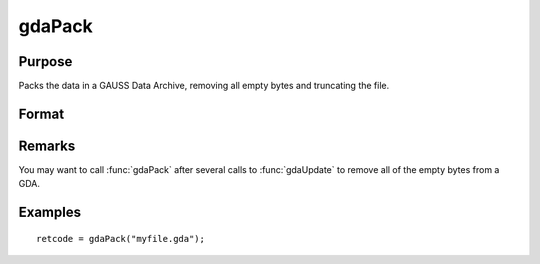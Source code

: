 
gdaPack
==============================================

Purpose
----------------

Packs the data in a GAUSS Data Archive, removing all empty bytes and truncating the file.

Format
----------------
.. function:: ret = gdaPack(filename)

    :param filename: name of data file.
    :type filename: string

    :returns: **retcode** (*scalar*) - return code, 0 if successful, otherwise one of the following error codes:

        .. csv-table::
            :widths: auto

            "1", "Null file name."
            "2", "File open error."
            "3", "File write error."
            "4", "File read error."
            "5", "Invalid data file type."
            "10", "File contains no variables."
            "12", "File truncate error."
            "14", "File too large to be read on current platform."

Remarks
-------

You may want to call :func:`gdaPack` after several calls to :func:`gdaUpdate` to remove
all of the empty bytes from a GDA.


Examples
----------------

::

    retcode = gdaPack("myfile.gda");

.. seealso:: Functions :func:`gdaUpdate`, :func:`gdaWrite`
